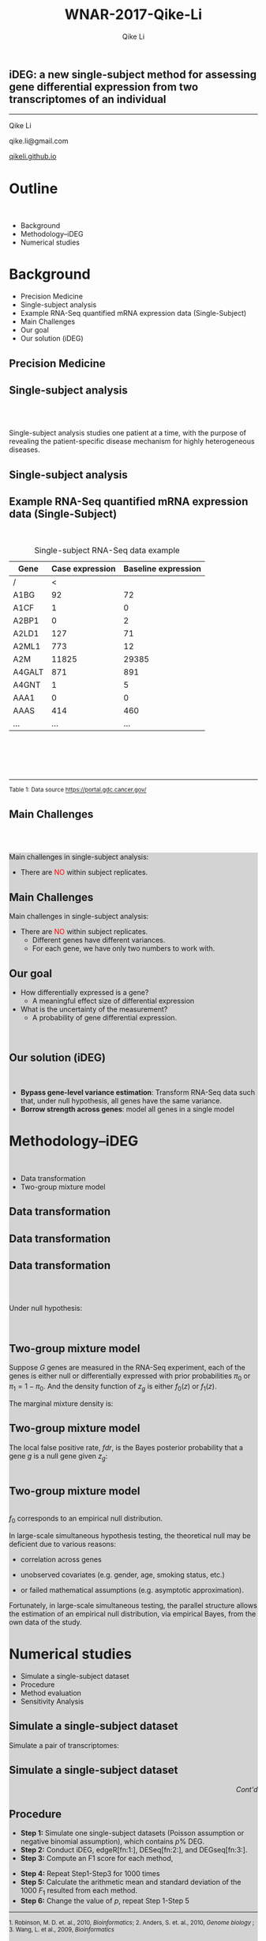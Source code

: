 #+STARTUP: indent align fold hideblocks hidestars
#+OPTIONS: reveal_center:nil reveal_control:t reveal_height:-1
#+OPTIONS: reveal_history:nil reveal_keyboard:t reveal_overview:t
#+OPTIONS: reveal_progress:t reveal_rolling_links:nil
#+OPTIONS: reveal_single_file:nil reveal_slide_number:"c"
#+OPTIONS: num:nil 
#+OPTIONS: toc:nil
#+OPTIONS: reveal_title_slide:nil reveal_width:-1
#+REVEAL_MARGIN: -1
#+REVEAL_MIN_SCALE: -1
#+REVEAL_MAX_SCALE: -1
#+REVEAL_ROOT: ./
#+REVEAL_TRANS: fade
#+REVEAL_SPEED: default
#+REVEAL_THEME: simple
# #+REVEAL_EXTRA_CSS: css/reveal.css
#+REVEAL_EXTRA_CSS: css/custom-qike.css
#+REVEAL_EXTRA_CSS: css/tomorrow.css
# #+REVEAL_EXTRA_CSS: plugin/toc-progress/toc-progress.css
#+REVEAL_EXTRA_JS: 
#+REVEAL_HLEVEL:1
#+REVEAL_TITLE_SLIDE_BACKGROUND:
#+REVEAL_TITLE_SLIDE_BACKGROUND_SIZE:
#+REVEAL_TITLE_SLIDE_BACKGROUND_POSITION:
#+REVEAL_TITLE_SLIDE_BACKGROUND_REPEAT:
#+REVEAL_TITLE_SLIDE_BACKGROUND_TRANSITION:
#+REVEAL_DEFAULT_SLIDE_BACKGROUND:
#+REVEAL_DEFAULT_SLIDE_BACKGROUND_SIZE:
#+REVEAL_DEFAULT_SLIDE_BACKGROUND_POSITION:
#+REVEAL_DEFAULT_SLIDE_BACKGROUND_REPEAT:
#+REVEAL_DEFAULT_SLIDE_BACKGROUND_TRANSITION:
#+REVEAL_MATHJAX_URL: https://cdn.mathjax.org/mathjax/latest/MathJax.js?config=TeX-AMS-MML_HTMLorMML
#+REVEAL_PREAMBLE:
#+REVEAL_HEAD_PREAMBLE:
#+REVEAL_POSTAMBLE:
#+REVEAL_MULTIPLEX_ID:
#+REVEAL_MULTIPLEX_SECRET:
#+REVEAL_MULTIPLEX_URL:
#+REVEAL_MULTIPLEX_SOCKETIO_URL:
#+REVEAL_SLIDE_HEADER:
#+REVEAL_SLIDE_FOOTER:
#+REVEAL_PLUGINS: (classList markdown highlight zoom notes multiplex)
#+REVEAL_DEFAULT_FRAG_STYLE:
# #+REVEAL_INIT_SCRIPT: { src: 'plugin/toc-progress/toc-progress.js', async: true, callback: function() { toc_progress.initialize(); toc_progress.create(); } }
#+REVEAL_HIGHLIGHT_CSS: %r/lib/css/zenburn.css
# #+REVEAL_INIT_SCRIPT:.slide: style="text-align: left;"

#+EMAIL:     qikeli@gmail.com
#+TITLE: WNAR-2017-Qike-Li
#+AUTHOR:    Qike Li 

# the following set up for external plugins.
# 
#+BEGIN_SRC emacs-lisp :exports none :eval no
;; To eable the third party plug-in:toc-progress, I need to remove "no" 
;: after :eval for this code block and C-c C-c to evaluate this code block. 
;; In addtion, line 19, containing 'toc-progress.css', needs to be un-commented
;; To turn this feature off, run elisp :(custom-set-variables '(org-reveal-external-plugins nil))
(custom-set-variables '(org-reveal-external-plugins '((toc-progress . "{src: 'plugin/toc-progress/toc-progress.js', async: true, callback: function() { toc_progress.initialize(); toc_progress.create(); }}") ))) 
#+END_SRC


** iDEG: a new single-subject method for assessing gene differential expression from two transcriptomes of an individual

    #+BEGIN_EXPORT html
    <hr class="shadow">
    #+END_EXPORT
Qike Li 

qike.li@gmail.com

[[https://qikeli.github.io][qikeli.github.io]]

#+ATTR_HTML: :align left :height 110px
[[./Figures/statistics-gidp.png]]

#+ATTR_HTML: :align right :height 110px
[[./Figures/ua_logo.png]]

#+ATTR_HTML: :align center :height 110px
[[./Figures/Lussier.png]]

* Outline
@@html:<br>@@
- Background  
- Methodology--iDEG
- Numerical studies
* Background
- Precision Medicine
- Single-subject analysis
- Example RNA-Seq quantified mRNA expression data (Single-Subject)
- Main Challenges
- Our goal
- Our solution (iDEG)

** Precision Medicine 
#+ATTR_HTML: :align center 
   [[./Figures/PGX.jpg]]  
 
** Single-subject analysis
@@html:<br><br>@@
 #+ATTR_HTML: :style background-color:lightgray
  @@html:<span class="fragment highlight-blue">@@Single-subject analysis@@html:</span>@@ studies  @@html:<span class="fragment highlight-blue">@@one patient@@html:</span>@@ at a time, with the purpose of revealing the  @@html:<span class="fragment highlight-blue">@@patient-specific@@html:</span>@@ disease mechanism for highly heterogeneous diseases.
** Single-subject analysis
 #+ATTR_HTML: :align center 
 [[./Figures/single-subject-analysis2.png]]
** Example RNA-Seq quantified mRNA expression data (Single-Subject)
@@html:<br>@@
#+BEGIN_SRC R :exports none :results output :session :eval no
load('~/Dropbox/Qike/adaptive_cutoff/Figures/Fig_BRCA_TNBC/Data/TCGA-GI-A2C9.RDat')

exp_tnbc_A2C9 <- round(exp_tnbc_A2C9)
table_tnbc_A2C9 <- data.frame(Gene = rownames(exp_tnbc_A2C9),
                              Case_expression = exp_tnbc_A2C9$Tumor_Sample,
                              Baseline_expression = exp_tnbc_A2C9$Healthy_Sample)

table_tnbc_A2C9_print <- head(table_tnbc_A2C9,10)
table_tnbc_A2C9_print <- ascii::ascii(table_tnbc_A2C9_print,
               header = T,
               include.rownames = F,
               include.colnames = T,
               format = 'd',
               frame = 'topbot',
               caption = 'TNBC example')

print(table_tnbc_A2C9_print, type = 'org')
#+END_SRC

#+CAPTION: Single-subject RNA-Seq data example
|--------+-----------------+---------------------|
| Gene   | Case expression | Baseline expression |
|--------+-----------------+---------------------|
| /      |               < |                     |
| A1BG   |              92 |                  72 |
| A1CF   |               1 |                   0 |
| A2BP1  |               0 |                   2 |
| A2LD1  |             127 |                  71 |
| A2ML1  |             773 |                  12 |
| A2M    |           11825 |               29385 |
| A4GALT |             871 |                 891 |
| A4GNT  |               1 |                   5 |
| AAA1   |               0 |                   0 |
| AAAS   |             414 |                 460 |
| ...    |             ... |                 ... |
|--------+-----------------+---------------------|


#+BEGIN_EXPORT html
<div class="reference"> 
<br><br><br><br>
<font><hr></hr><sup> Table 1: Data source <a href="https://portal.gdc.cancer.gov/">https://portal.gdc.cancer.gov/</a></sup> </font>
</div>
#+END_EXPORT
#+REVEAL: split
#+ATTR_HTML: :height 600px
[[./Figures/giphy.gif]]
** Main Challenges
@@html:<br><br>@@
@@html:<div style="background-color:lightgray;">@@
#+ATTR_HTML: :align left
Main challenges in single-subject analysis:
 - There are @@html:<font color="red">@@NO@@html:</font>@@  within subject replicates.
# @@html:</div>@@

#+REVEAL: split


#+ATTR_HTML: :align center :height 600px
[[./Figures/nightmare_cartoon.png]]

** Main Challenges

@@html:<div style="background-color:lightgray;">@@
#+ATTR_HTML: :align left
Main challenges in single-subject analysis:
- There are @@html:<font color="red">@@NO@@html:</font>@@  within subject replicates.
  - Different genes have different variances. 
  - For each gene, we have only two numbers to work with.

#+BEGIN_SRC R :exports results :results graphics :file ./Figures/fig-tnbc.png :session :eval no
base_size <- 20
dat_plot <- table_tnbc_A2C9[,2:3]
     ## plot data

## p_pois_fc <- 
##     ggplot(data = dat_plot, 
##            aes(x = rowMeans(dat_plot), y = log2(Case_expression + 1) - log2(Baseline_expression+1))) +
##     geom_point(alpha = trans_value) +
##     xlim(0,10000)+
##     labs(x = TeX('$\\mu_{g1}$'), y= TeX('$log_2(Y_{g2} + 1) - log_2(Y_{g1} + 1)$')) 
## p_pois_fc 

p_tnbc <- 
    ggplot(data = dat_plot, 
           aes(x = rowMeans(dat_plot), y = Case_expression - Baseline_expression)) +
    geom_point(alpha = .6) +
    xlim(0,4000)+
    ylim(-5000,5000)+
    labs(x = latex2exp::TeX('$\\frac{Case + Baseline}{2}$'), y= 'Case - Baseline') +
    theme_bw(base_size = base_size)
p_tnbc
#+END_SRC
** Our goal 
#+ATTR_REVEAL: :frag (appear)
 - How differentially expressed is a gene?
   - A meaningful effect size of differential expression
   
 - What is the uncertainty of the measurement?
   - A probability of gene differential expression.
@@html:<br>@@

** Our solution (iDEG)
@@html:<br>@@
#+ATTR_REVEAL: :frag (appear)
- *Bypass gene-level variance estimation*: Transform RNA-Seq data such that, under null hypothesis, all genes have the same variance.
- *Borrow strength across genes*: model all genes in a single model
* Methodology--iDEG
@@html:<br>@@
- Data transformation
- Two-group mixture model

** Data transformation
#+BEGIN_SRC R :exports none :results output :session :eval no
rm(list=ls())
 
## load in ggplot objects
load('~/Dropbox/Qike/adaptive_cutoff/Figures/Fig_examples/Results/fig-examples.RData', verbose = T)


base_size <- 20
## panel 1
p1 <- p_pois +
    theme_bw(base_size = base_size) +
    guides(col = guide_legend(title = "DEG status", title.position = "left"),
           shape = guide_legend(title = "DEG status", title.position = "left")) +
    ggtitle('Before Transformation') + 
    theme(plot.margin = unit(c(2.5,.5,0.5,1.2), "lines"),
          plot.title = element_text(hjust = 0.5,lineheight=.8, face="bold")) 



## panel 2
p2 <- p_pois_tran +
    theme_bw(base_size = base_size) +
    guides(col = guide_legend(title = "DEG status", title.position = "left"),
           shape = guide_legend(title = "DEG status", title.position = "left")) +
    ggtitle('After Transformation') +
    theme(plot.margin = unit(c(2.5,.5,0.5,1.2), "lines"),
          plot.title = element_text(hjust = 0.5,lineheight=.8, face="bold")) +
    labs(y = latex2exp::TeX('$h(Y_{g2}) - h(Y_{g1})$'))


p_comb <- cowplot::plot_grid(p1 + theme(legend.position = 'none'),
                             p2 + theme(legend.position = 'none'),
                             ncol = 2)
#+END_SRC

#+RESULTS:
: Loading objects:
:   p_pois
:   p_pois_tran
:   p_pois_iDEG
:   p_nb
:   p_nb_tran
:   p_nb_iDEG
:   p_pois_fdr

#+BEGIN_SRC R :exports none :results graphics :file ./Figures/fig-beforeVST.png :width 500 :height 600 :session :eval no
plot(p1 + theme(legend.position = 'bottom') + ggtitle(''))
#+END_SRC

#+RESULTS:
[[file:./Figures/fig-beforeVST.png]]

[[./Figures/fig-beforeVST.png]]

** Data transformation

#+BEGIN_SRC R :exports none :results graphics :file ./Figures/fig-trans.png :session :width 850 :height 600 :eval no
cowplot::plot_grid(p_comb, get_legend(p1 + theme(legend.position = 'bottom')),ncol = 1, rel_heights = c(3, .3)) 
#+END_SRC

#+RESULTS:
[[file:./Figures/fig-trans.png]]

[[./Figures/fig-trans.png]]

** Data transformation
@@html:<br><br>@@

#+ATTR_HTML: :align left
Under null hypothesis:

@@html:<br>@@

#+ATTR_HTML: :style font-size:90% 
 \begin{eqnarray}
 \qquad Z_{g} &=& h(Y_{g2}) - h(Y_{g1}) \overset{\cdot}{\sim} \text{N}(0,c) \\
    && \text{  where } c \text{ is an unknown constant}
\end{eqnarray}

** Two-group mixture model
#+ATTR_HTML: :align left
Suppose $G$ genes are measured in the RNA-Seq experiment, each of the genes is either null or differentially expressed with prior probabilities $\pi_{0}$ or $\pi_{1} = 1-\pi_{0}$. And the density function of $z_{g}$ is either $f_{0}(z)$ or $f_{1}(z)$.

#+ATTR_HTML: :style font-size:90% 
\begin{eqnarray*}
      \pi_{0} &=& Pr\{\mbox{gene $g$ is null}\} \\
    \pi_{1} &=& Pr\{\mbox{gene $g$ is DEG}\}
\end{eqnarray*}

#+ATTR_HTML: :align left
The marginal mixture density is:
#+ATTR_HTML: :style font-size:90% 
\begin{equation*}
  \label{eq:mixtureDens}
  f(z) = \pi_{0}f_{0}(z) + \pi_{1}f_{1}(z)
\end{equation*}

** Two-group mixture model
#+ATTR_HTML: :align left
The local false positive rate, $fdr$, is the Bayes posterior probability that a gene $g$ is a null gene given $z_{g}$: 
@@html:<br><br>@@
#+ATTR_HTML: :style font-size:90% 
\begin{equation*}
  \label{eq:locfdr}
  fdr(z) \equiv Pr\{\text{null gene} | z\} = \pi_{0}f_{0}(z)/f(z)
\end{equation*}

** Two-group mixture model
#+ATTR_HTML: :align left :style font-size:90%
@@html:<br>@@
$f_{0}$ corresponds to an empirical null distribution. 
#+ATTR_HTML: :align left :style font-size:90%
In large-scale simultaneous hypothesis testing, the theoretical null may be deficient due to various reasons: 

- correlation across genes

- unobserved covariates (e.g. gender, age, smoking status, etc.)

- or failed mathematical assumptions (e.g. asymptotic approximation).
#+ATTR_HTML: :align left :style font-size:90%
 Fortunately, in large-scale simultaneous testing, the parallel structure allows the estimation of an empirical null distribution, via empirical Bayes, from the own data of the study. 


* Numerical studies
- Simulate a single-subject dataset
- Procedure
- Method evaluation 
- Sensitivity Analysis

** Simulate a single-subject dataset
#+ATTR_HTML: :align left
Simulate a pair of transcriptomes:
#+ATTR_HTML:  :style font-size:90%
\begin{eqnarray*}
  Y_{g1} &\sim& \text{NB}(\mu_{g1}, \delta_{g})\\
  Y_{g2} &\sim& \text{NB}(\mu_{g2}, \delta_{g})\\ 
  \delta_{g} &=& 0.005 + 9/(\mu_{g1}+100) \\
P(\mu_{g1}) &=& \frac{1}{500} e^{-\frac{1}{500} \mu_{g1}} \quad \quad g = 1,\cdots,20\,000
 \end{eqnarray*}


** Simulate a single-subject dataset

#+BEGIN_EXPORT html
<div align="right"> 
<font style="background-color:lightgray"> <i> Cont'd </i> </font>
</div>
#+END_EXPORT

#+ATTR_HTML: :style font-size:90% 
\begin{eqnarray*}
\mu_{g2} &=& \begin{cases}
\mu_{g1}  & \text{if }g \in \overline{\mathcal{G}},\\
d^{s}\mu_{g1}   & \text{if }g \in \mathcal{G}.\end{cases}\\
&&\text{where $\mathcal{G}$ is a random subset of set $\{1,2, \cdots, 20000\}$}\\
\frac{|\mathcal{G}|}{|\mathcal{G}| + |\overline{\mathcal{G}}|} &=& 0.05R \label{eq:DEG-pct}\\
d  &=& \frac{\mu_{g1} + n \sqrt{\mu_{g1}}}{\mu_{g1}}\label{eq:DEG-fold-change}\\
s &=& \begin{cases} 1 &\text{with probability of }0.5,\\
-1 &\text{with probability of }0.5.\end{cases} \label{eq:fold-change-direction}\\
n &\sim& \mathcal{N}(9,1)
\end{eqnarray*}

** Procedure
- **Step 1:** Simulate one single-subject datasets (Poisson assumption or negative binomial assumption), which contains $p \%$ DEG. 
- **Step 2:** Conduct iDEG, edgeR[fn:1:], DESeq[fn:2:], and DEGseq[fn:3:].
- **Step 3:** Compute an F1 score for each method,
#+ATTR_HTML: :style font-size:90%
\begin{equation*}
F_{1} = \frac{2\times Precision \times Recall}{Precision + Recall}   
\end{equation*}
- **Step 4:** Repeat Step1-Step3 for 1000 times
- **Step 5:** Calculate the arithmetic mean and standard deviation of the 1000 $F_{1}$ resulted from each method.
- **Step 6:** Change the value of $p$, repeat Step 1-Step 5

#+BEGIN_EXPORT html
<div class="reference"> 
<font ><hr></hr><sup>1. Robinson, M. D. et. al., 2010, <i>Bioinformatics</i>;  2. Anders, S. et. al., 2010, <i> Genome biology </i>;<br /> 3. Wang, L. et al., 2009, <i>Bioinformatics</i></sup> </font>
</div>
#+END_EXPORT


** Method evaluation 

#+BEGIN_SRC R :exports none :results graphics :file ./Figures/fig-F1.png :session width :res 120 :height 550 :width 600
load('~/Dropbox/Qike/adaptive_cutoff/Figures/Fig_numericalStudy/Results/fig-num-study2.RData', verbose = T)
p_num_study + theme_bw(base_size = 15) + 
theme(legend.position = 'top',
 strip.background = element_blank(),
       strip.text = element_blank())
#+END_SRC

#+RESULTS:
[[file:./Figures/fig-F1.png]]


[[./Figures/fig-F1.png]]

** Method evaluation 

#+ATTR_HTML: :table rules="groups"
| DEG%  | Method | Precision                                        | Recall.TPR                                        | FPR             | F1              | Predictions        |
|-------+--------+--------------------------------------------------+---------------------------------------------------+-----------------+-----------------+--------------------|
|    5% | iDEG   | @@html:<font color="red">0.93</font>@@ (1.6e-02) | @@html:<font color="red">0.679</font>@@ (2.5e-02) | 0.003 (7.2e-04) | 0.784 (1.5e-02) | 730.482 (3.4e+01)  |
|-------+--------+--------------------------------------------------+---------------------------------------------------+-----------------+-----------------+--------------------|
|       | edgeR  | @@html:<font color="red">0.39</font>@@ (8.4e-03) | @@html:<font color="red">0.948</font>@@ (7.1e-03) | 0.078 (2.8e-03) | 0.552 (8.6e-03) | 2432.95 (5.4e+01)  |
|-------+--------+--------------------------------------------------+---------------------------------------------------+-----------------+-----------------+--------------------|
|       | DESeq  | 0.999 (2.1e-03)                                  | 0.152 (3.8e-02)                                   | 0 (1.8e-05)     | 0.262 (5.8e-02) | 152.45 (3.8e+01)   |
|-------+--------+--------------------------------------------------+---------------------------------------------------+-----------------+-----------------+--------------------|
|       | DEGseq | 0.086 (6.7e-04)                                  | 0.985 (3.9e-03)                                   | 0.549 (3.9e-03) | 0.159 (1.2e-03) | 11408.61 (7.4e+01) |
|   10% | iDEG   | 0.945 (1.1e-02)                                  | 0.708 (2.2e-02)                                   | 0.005 (1.1e-03) | 0.809 (1.2e-02) | 1500.32 (5.9e+01)  |
|-------+--------+--------------------------------------------------+---------------------------------------------------+-----------------+-----------------+--------------------|
|       | edgeR  | 0.447 (6.2e-03)                                  | 0.96 (4.3e-03)                                    | 0.132 (3.3e-03) | 0.61 (6.0e-03)  | 4296.19 (6.0e+01)  |
|-------+--------+--------------------------------------------------+---------------------------------------------------+-----------------+-----------------+--------------------|
|       | DESeq  | 1 (0.0e+00)                                      | 0 (5.2e-04)                                       | 0 (0.0e+00)     | 0.002 (1.4e-03) | 0.44 (1.0e+00)     |
|-------+--------+--------------------------------------------------+---------------------------------------------------+-----------------+-----------------+--------------------|
|       | DEGseq | 0.165 (1.1e-03)                                  | 0.986 (2.5e-03)                                   | 0.556 (4.2e-03) | 0.282 (1.6e-03) | 11974.99 (7.6e+01) |
|   15% | iDEG   | 0.953 (7.0e-03)                                  | 0.746 (1.6e-02)                                   | 0.006 (1.1e-03) | 0.837 (9.1e-03) | 2348.99 (5.8e+01)  |
|-------+--------+--------------------------------------------------+---------------------------------------------------+-----------------+-----------------+--------------------|
|       | edgeR  | 0.537 (5.7e-03)                                  | 0.964 (3.7e-03)                                   | 0.147 (3.4e-03) | 0.69 (4.8e-03)  | 5384.34 (5.9e+01)  |
|-------+--------+--------------------------------------------------+---------------------------------------------------+-----------------+-----------------+--------------------|
|       | DESeq  | 1 (NA)                                           | 0 (3.3e-05)                                       | 0 (0.0e+00)     | 0.001 (NA)      | 0.01 (1.0e-01)     |
|-------+--------+--------------------------------------------------+---------------------------------------------------+-----------------+-----------------+--------------------|
|       | DEGseq | 0.235 (1.4e-03)                                  | 0.986 (2.1e-03)                                   | 0.565 (4.2e-03) | 0.38 (1.9e-03)  | 12562.45 (7.3e+01) |
|   20% | iDEG   | 0.962 (4.6e-03)                                  | 0.763 (1.3e-02)                                   | 0.008 (1.0e-03) | 0.851 (7.8e-03) | 3175 (6.4e+01)     |
|-------+--------+--------------------------------------------------+---------------------------------------------------+-----------------+-----------------+--------------------|
|       | edgeR  | 0.602 (5.7e-03)                                  | 0.966 (2.8e-03)                                   | 0.16 (3.9e-03)  | 0.742 (4.4e-03) | 6418.81 (6.4e+01)  |
|-------+--------+--------------------------------------------------+---------------------------------------------------+-----------------+-----------------+--------------------|
|       | DESeq  | NaN (NA)                                         | 0 (0.0e+00)                                       | 0 (0.0e+00)     | NaN (NA)        | 0 (0.0e+00)        |
|-------+--------+--------------------------------------------------+---------------------------------------------------+-----------------+-----------------+--------------------|
|       | DEGseq | 0.299 (1.6e-03)                                  | 0.986 (2.0e-03)                                   | 0.577 (4.2e-03) | 0.459 (1.9e-03) | 13179.58 (6.8e+01) |

#+REVEAL: split

#+BEGIN_EXPORT html
<div align="right"> 
<font style="background-color:lightgray"> <i> Cont'd </i> </font>
</div>
#+END_EXPORT
@@html:<br>@@
#+ATTR_html: :style font-size:80% :align left
Although the Recall/TPR and number of precisions of iDEG are lower than edgeR, iDEG has high precision and low FPR across all percentages of DEG. These operating characteristics of iDEG may be preferable in large-scale inference, like RNA-Seq analysis, where investigators examines tens of thousands of genes in a high-throughput manner.

** Sensitivity Analysis

#+ATTR_html: :align left
Our experience indicates that without making assumptions on RNA-Seq data, it is difficult to construct suitable statistical inferences for a single-subject dataset. Nonetheless we test the two main assumptions we make:

- The value of dispersion parameter is a function of expression mean.

- The majority of the genes are null genes. 

** Sensitivity Analysis
  - Draw  dispersion parameter $\delta_{g}$ from a uniform distribution $\text{unif}(0.001, 0.1)$. 
[[./Figures/fig-sensitivity-random.png]]

** Sensitivity Analysis
 - Simulate single-subject datasets with a series of percentages of DEG. 

 [[./Figures/fig-sensitivity-highDEG.png]]

* Take home message
@@html:<br>@@
#+ATTR_HTML: :align left :style background-color:lightgray;font-size:120% 
We developed a new and effective method to identify differentially expressed genes from two transcriptomes of a single patient.    

* Acknowledgements

#+BEGIN_EXPORT html
<div class="sliderow">

<div class="leftcol">
<br>
<img src="http://www.stat.ncsu.edu/people/photos/hao_zhang.jpg"  style="float:left;width:35%;height:45%;"/> 
<p > Helen Hao Zhang </p>
<br>
<br>
<br>
<br>
<img src="http://deptmedicine.arizona.edu/sites/default/files/styles/1x_smartphone/public/lussier.jpg?itok=n-R0y_3l&timestamp=1481818852" style="float:left;width:35%;height:45%;" align="left"/>
<p > Yves A. Lussier </p>
</div>


<div class="rightcol">

<br>
<ul>
<li> Haiquan Li</li>
<li> Haiquan LiJoanne Berghout</li>
<li> Grant Schissler</li>
<li> Yuan Shang</li>
</ul>
<br>
<br>
<img src="https://www.nsf.gov/images/logos/nsf1.jpg"  height="130" width="130"/> <font color="white">spa</font>
<img src="https://www.nih.gov/sites/default/files/styles/sidebar_media_breakpoint-small/public/about-nih/2012-logo.png?itok=WGmazXcU"  height="130" width="130"/>
<img src="http://grad.arizona.edu/ui/images/ua_lockups/gidp-lockup-full-white.png" height="100" width="400" style="background-color:gray" />
</div>

</div>
#+END_EXPORT
